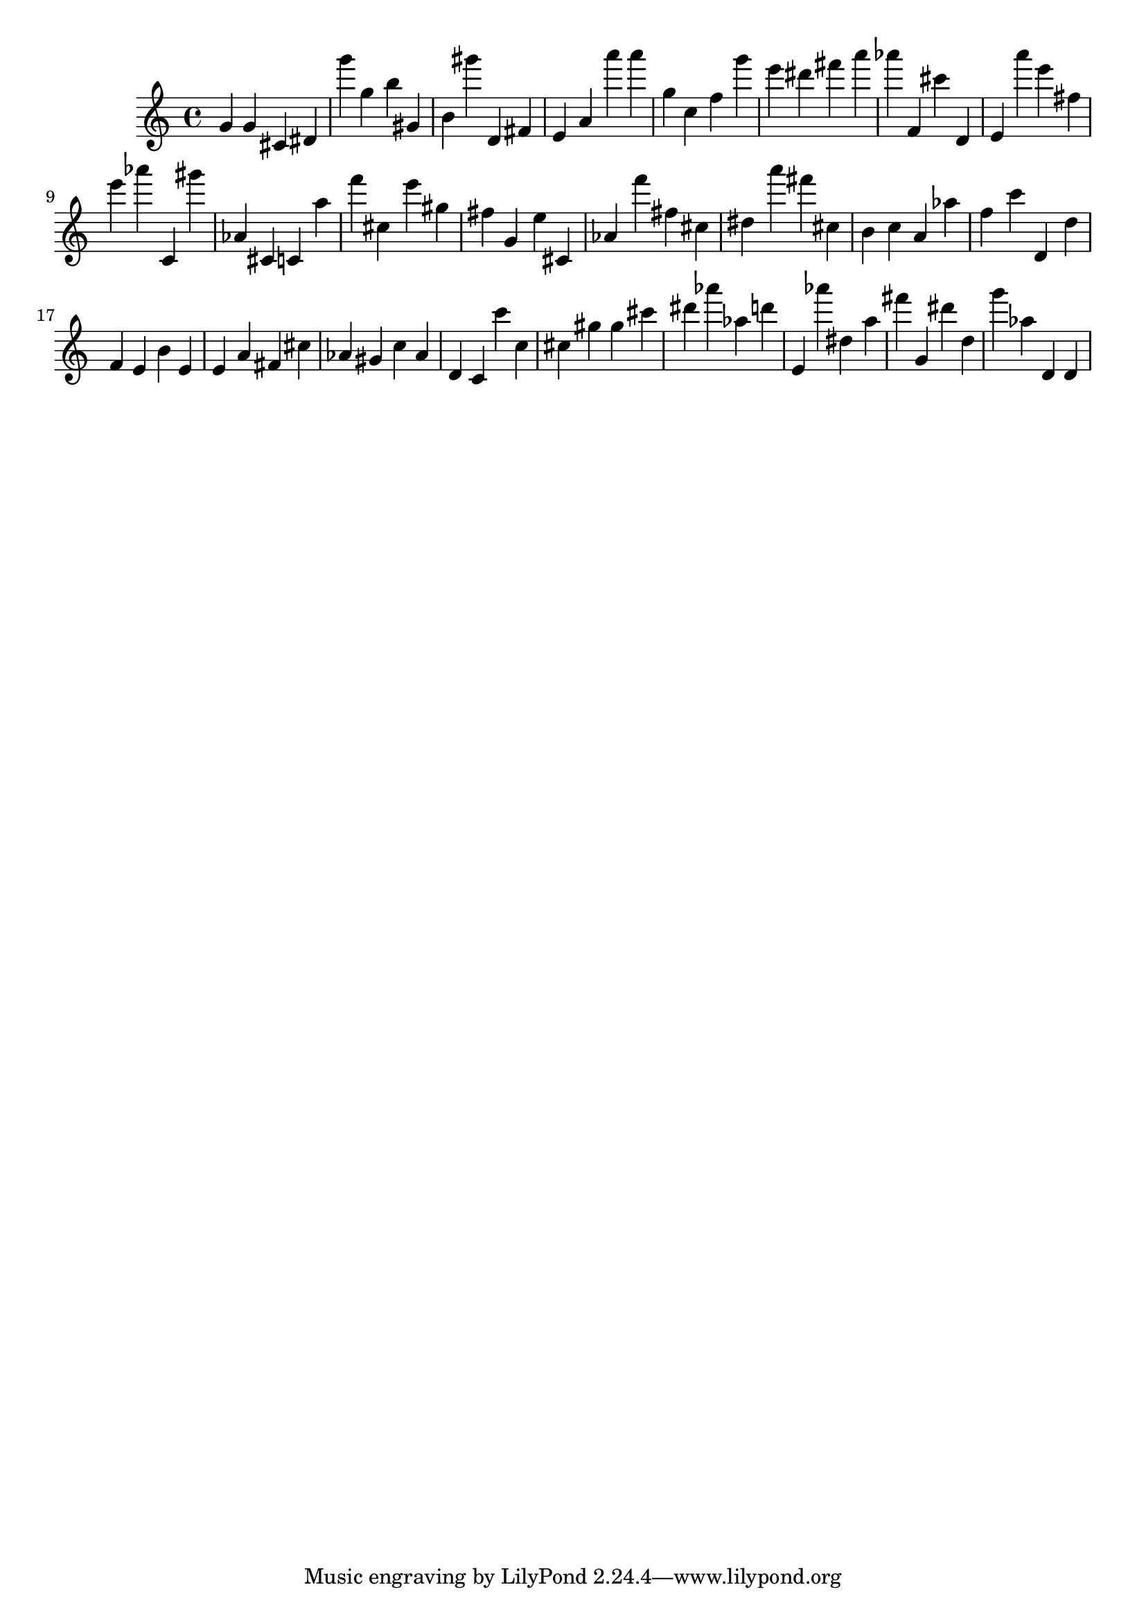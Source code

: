 \version "2.18.2"
\score {

{
\clef treble
g' g' cis' dis' g''' g'' b'' gis' b' gis''' d' fis' e' a' a''' a''' g'' c'' f'' g''' e''' dis''' fis''' a''' as''' f' cis''' d' e' a''' e''' fis'' e''' as''' c' gis''' as' cis' c' a'' f''' cis'' e''' gis'' fis'' g' e'' cis' as' f''' fis'' cis'' dis'' a''' fis''' cis'' b' c'' a' as'' f'' c''' d' d'' f' e' b' e' e' a' fis' cis'' as' gis' c'' as' d' c' c''' c'' cis'' gis'' gis'' cis''' dis''' as''' as'' d''' e' as''' dis'' a'' fis''' g' dis''' d'' g''' as'' d' d' 
}

 \midi { }
 \layout { }
}
